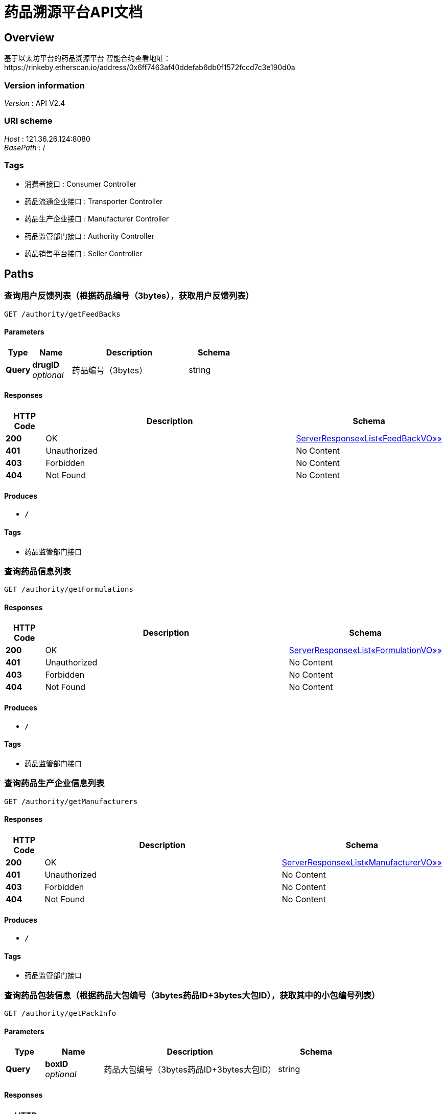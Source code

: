 = 药品溯源平台API文档


[[_overview]]
== Overview
基于以太坊平台的药品溯源平台
智能合约查看地址：https://rinkeby.etherscan.io/address/0x6ff7463af40ddefab6db0f1572fccd7c3e190d0a


=== Version information
[%hardbreaks]
__Version__ : API V2.4


=== URI scheme
[%hardbreaks]
__Host__ : 121.36.26.124:8080
__BasePath__ : /


=== Tags

* 消费者接口 : Consumer Controller
* 药品流通企业接口 : Transporter Controller
* 药品生产企业接口 : Manufacturer Controller
* 药品监管部门接口 : Authority Controller
* 药品销售平台接口 : Seller Controller




[[_paths]]
== Paths

[[_getfeedbacksusingget]]
=== 查询用户反馈列表（根据药品编号（3bytes），获取用户反馈列表）
....
GET /authority/getFeedBacks
....


==== Parameters

[options="header", cols=".^2,.^3,.^9,.^4"]
|===
|Type|Name|Description|Schema
|**Query**|**drugID** +
__optional__|药品编号（3bytes）|string
|===


==== Responses

[options="header", cols=".^2,.^14,.^4"]
|===
|HTTP Code|Description|Schema
|**200**|OK|<<_46d7fcf63ea5f1dd020395c8d1dbfbd6,ServerResponse«List«FeedBackVO»»>>
|**401**|Unauthorized|No Content
|**403**|Forbidden|No Content
|**404**|Not Found|No Content
|===


==== Produces

* `*/*`


==== Tags

* 药品监管部门接口


[[_getformulationsusingget]]
=== 查询药品信息列表
....
GET /authority/getFormulations
....


==== Responses

[options="header", cols=".^2,.^14,.^4"]
|===
|HTTP Code|Description|Schema
|**200**|OK|<<_fe4435fcc4a2d18b01b9cca55e10f502,ServerResponse«List«FormulationVO»»>>
|**401**|Unauthorized|No Content
|**403**|Forbidden|No Content
|**404**|Not Found|No Content
|===


==== Produces

* `*/*`


==== Tags

* 药品监管部门接口


[[_getmanufacturersusingget]]
=== 查询药品生产企业信息列表
....
GET /authority/getManufacturers
....


==== Responses

[options="header", cols=".^2,.^14,.^4"]
|===
|HTTP Code|Description|Schema
|**200**|OK|<<_651904b917715826969673caef17fc75,ServerResponse«List«ManufacturerVO»»>>
|**401**|Unauthorized|No Content
|**403**|Forbidden|No Content
|**404**|Not Found|No Content
|===


==== Produces

* `*/*`


==== Tags

* 药品监管部门接口


[[_getpackinfousingget]]
=== 查询药品包装信息（根据药品大包编号（3bytes药品ID+3bytes大包ID），获取其中的小包编号列表）
....
GET /authority/getPackInfo
....


==== Parameters

[options="header", cols=".^2,.^3,.^9,.^4"]
|===
|Type|Name|Description|Schema
|**Query**|**boxID** +
__optional__|药品大包编号（3bytes药品ID+3bytes大包ID）|string
|===


==== Responses

[options="header", cols=".^2,.^14,.^4"]
|===
|HTTP Code|Description|Schema
|**200**|OK|<<_5b6320d6a2deff8f0153ec283345a2d2,ServerResponse«List«string»»>>
|**401**|Unauthorized|No Content
|**403**|Forbidden|No Content
|**404**|Not Found|No Content
|===


==== Produces

* `*/*`


==== Tags

* 药品监管部门接口


[[_getsellersusingget]]
=== 查询药品销售平台信息列表
....
GET /authority/getSellers
....


==== Responses

[options="header", cols=".^2,.^14,.^4"]
|===
|HTTP Code|Description|Schema
|**200**|OK|<<_80bb7b182bfa6ec1bb90fe46cee129fe,ServerResponse«List«SellerVO»»>>
|**401**|Unauthorized|No Content
|**403**|Forbidden|No Content
|**404**|Not Found|No Content
|===


==== Produces

* `*/*`


==== Tags

* 药品监管部门接口


[[_gettransportersusingget]]
=== 查询药品流通企业信息列表
....
GET /authority/getTransporters
....


==== Responses

[options="header", cols=".^2,.^14,.^4"]
|===
|HTTP Code|Description|Schema
|**200**|OK|<<_d0824409d57071c81a58458e3eb31f0c,ServerResponse«List«TransporterVO»»>>
|**401**|Unauthorized|No Content
|**403**|Forbidden|No Content
|**404**|Not Found|No Content
|===


==== Produces

* `*/*`


==== Tags

* 药品监管部门接口


[[_setauthorityusingpost]]
=== 上传监管部门地址（需管理员权限）
....
POST /authority/setAuthority
....


==== Parameters

[options="header", cols=".^2,.^3,.^9,.^4"]
|===
|Type|Name|Description|Schema
|**Query**|**authorityAddr** +
__optional__|药品监管部门地址|string
|===


==== Responses

[options="header", cols=".^2,.^14,.^4"]
|===
|HTTP Code|Description|Schema
|**200**|OK|<<_6317df7eb44fcf9f4c3a778f8d8d4dc6,ServerResponse«string»>>
|**201**|Created|No Content
|**401**|Unauthorized|No Content
|**403**|Forbidden|No Content
|**404**|Not Found|No Content
|===


==== Consumes

* `application/json`


==== Produces

* `*/*`


==== Tags

* 药品监管部门接口


[[_traceusingget]]
=== 药品溯源（根据药品小包编号（3bytes药品ID+3bytes大包ID+3bytes小包ID），获得药品溯源信息）
....
GET /authority/trace
....


==== Parameters

[options="header", cols=".^2,.^3,.^9,.^4"]
|===
|Type|Name|Description|Schema
|**Query**|**packageID** +
__optional__|药品小包编号（3bytes药品ID+3bytes大包ID+3bytes小包ID）|string
|===


==== Responses

[options="header", cols=".^2,.^14,.^4"]
|===
|HTTP Code|Description|Schema
|**200**|OK|<<_149c9fa822ab44be7c507c8fc7f66ba4,ServerResponse«TraceVO»>>
|**401**|Unauthorized|No Content
|**403**|Forbidden|No Content
|**404**|Not Found|No Content
|===


==== Produces

* `*/*`


==== Tags

* 药品监管部门接口


[[_feedbackusingpost]]
=== 药品反馈（根据药品小包编号（3bytes药品ID+3bytes大包ID+3bytes小包ID）、反馈时间（输入0则为当前时间）、反馈信息，对药品进行反馈）
....
POST /consumer/feedBack
....


==== Parameters

[options="header", cols=".^2,.^3,.^9,.^4"]
|===
|Type|Name|Description|Schema
|**Query**|**information** +
__optional__|反馈信息|string
|**Query**|**packageID** +
__optional__|药品小包编号（3bytes药品ID+3bytes大包ID+3bytes小包ID）|string
|**Query**|**time** +
__optional__|反馈时间（输入0则为当前时间）|integer (int32)
|===


==== Responses

[options="header", cols=".^2,.^14,.^4"]
|===
|HTTP Code|Description|Schema
|**200**|OK|<<_6317df7eb44fcf9f4c3a778f8d8d4dc6,ServerResponse«string»>>
|**201**|Created|No Content
|**401**|Unauthorized|No Content
|**403**|Forbidden|No Content
|**404**|Not Found|No Content
|===


==== Consumes

* `application/json`


==== Produces

* `*/*`


==== Tags

* 消费者接口


[[_setconsumerusingpost]]
=== 上传消费者信息（根据消费者性别（0-女，1-男）、年龄，上传消费者信息）
....
POST /consumer/setConsumer
....


==== Parameters

[options="header", cols=".^2,.^3,.^9,.^4"]
|===
|Type|Name|Description|Schema
|**Query**|**age** +
__optional__|消费者年龄|integer (int32)
|**Query**|**gender** +
__optional__|消费者性别（0-女，1-男）|integer (int32)
|===


==== Responses

[options="header", cols=".^2,.^14,.^4"]
|===
|HTTP Code|Description|Schema
|**200**|OK|<<_6317df7eb44fcf9f4c3a778f8d8d4dc6,ServerResponse«string»>>
|**201**|Created|No Content
|**401**|Unauthorized|No Content
|**403**|Forbidden|No Content
|**404**|Not Found|No Content
|===


==== Consumes

* `application/json`


==== Produces

* `*/*`


==== Tags

* 消费者接口


[[_traceusingget_1]]
=== 药品溯源（根据药品小包编号（3bytes药品ID+3bytes大包ID+3bytes小包ID），获得药品溯源信息）
....
GET /consumer/trace
....


==== Parameters

[options="header", cols=".^2,.^3,.^9,.^4"]
|===
|Type|Name|Description|Schema
|**Query**|**packageID** +
__optional__|药品小包编号（3bytes药品ID+3bytes大包ID+3bytes小包ID）|string
|===


==== Responses

[options="header", cols=".^2,.^14,.^4"]
|===
|HTTP Code|Description|Schema
|**200**|OK|<<_149c9fa822ab44be7c507c8fc7f66ba4,ServerResponse«TraceVO»>>
|**401**|Unauthorized|No Content
|**403**|Forbidden|No Content
|**404**|Not Found|No Content
|===


==== Produces

* `*/*`


==== Tags

* 消费者接口


[[_packusingpost]]
=== 打包药品（根据药品小包编号（3bytes药品ID+3bytes大包ID+3bytes小包ID）、对应的药品大包编号（3bytes药品ID+3bytes大包ID），上传对应关系）
....
POST /manufacturer/pack
....


==== Parameters

[options="header", cols=".^2,.^3,.^9,.^4"]
|===
|Type|Name|Description|Schema
|**Query**|**boxID** +
__optional__|药品大包编号（3bytes药品ID+3bytes大包ID）|string
|**Query**|**packageID** +
__optional__|药品小包编号（3bytes药品ID+3bytes大包ID+3bytes小包ID）|string
|===


==== Responses

[options="header", cols=".^2,.^14,.^4"]
|===
|HTTP Code|Description|Schema
|**200**|OK|<<_6317df7eb44fcf9f4c3a778f8d8d4dc6,ServerResponse«string»>>
|**201**|Created|No Content
|**401**|Unauthorized|No Content
|**403**|Forbidden|No Content
|**404**|Not Found|No Content
|===


==== Consumes

* `application/json`


==== Produces

* `*/*`


==== Tags

* 药品生产企业接口


[[_setboxinfousingpost]]
=== 上传包装信息（根据药品大包编号、包装时间（输入0则为当前时间）、药品原料编号（用逗号分割），上传包装信息）
....
POST /manufacturer/setBoxInfo
....


==== Parameters

[options="header", cols=".^2,.^3,.^9,.^4"]
|===
|Type|Name|Description|Schema
|**Query**|**boxID** +
__optional__|药品大包编号（3bytes药品ID+3bytes大包ID）|string
|**Query**|**materialID** +
__optional__|药品原料编号（用逗号分割）|string
|**Query**|**time** +
__optional__|包装时间（输入0则为当前时间）|integer (int32)
|===


==== Responses

[options="header", cols=".^2,.^14,.^4"]
|===
|HTTP Code|Description|Schema
|**200**|OK|<<_6317df7eb44fcf9f4c3a778f8d8d4dc6,ServerResponse«string»>>
|**201**|Created|No Content
|**401**|Unauthorized|No Content
|**403**|Forbidden|No Content
|**404**|Not Found|No Content
|===


==== Consumes

* `application/json`


==== Produces

* `*/*`


==== Tags

* 药品生产企业接口


[[_setformulationusingpost]]
=== 上传药方（根据药品编号、药品名称、药品原料名称（用逗号分割），上传药方）
....
POST /manufacturer/setFormulation
....


==== Parameters

[options="header", cols=".^2,.^3,.^9,.^4"]
|===
|Type|Name|Description|Schema
|**Query**|**drugID** +
__optional__|药品编号（3bytes药品ID）|string
|**Query**|**drugName** +
__optional__|药品名称|string
|**Query**|**material** +
__optional__|药品原料名称（用逗号分割）|string
|===


==== Responses

[options="header", cols=".^2,.^14,.^4"]
|===
|HTTP Code|Description|Schema
|**200**|OK|<<_6317df7eb44fcf9f4c3a778f8d8d4dc6,ServerResponse«string»>>
|**201**|Created|No Content
|**401**|Unauthorized|No Content
|**403**|Forbidden|No Content
|**404**|Not Found|No Content
|===


==== Consumes

* `application/json`


==== Produces

* `*/*`


==== Tags

* 药品生产企业接口


[[_setmanufacturerusingpost]]
=== 上传药品生产企业信息（根据药品生产企业名称，上传药品生产企业信息）
....
POST /manufacturer/setManufacturer
....


==== Parameters

[options="header", cols=".^2,.^3,.^9,.^4"]
|===
|Type|Name|Description|Schema
|**Query**|**manufacturerName** +
__optional__|药品生产企业名称|string
|===


==== Responses

[options="header", cols=".^2,.^14,.^4"]
|===
|HTTP Code|Description|Schema
|**200**|OK|<<_6317df7eb44fcf9f4c3a778f8d8d4dc6,ServerResponse«string»>>
|**201**|Created|No Content
|**401**|Unauthorized|No Content
|**403**|Forbidden|No Content
|**404**|Not Found|No Content
|===


==== Consumes

* `application/json`


==== Produces

* `*/*`


==== Tags

* 药品生产企业接口


[[_setsellinfousingpost]]
=== 上传销售信息（根据药品小包编号、销售时间（输入0则为当前时间）、销售平台地址、消费者地址、销售价格，上传销售信息）
....
POST /seller/setSellInfo
....


==== Parameters

[options="header", cols=".^2,.^3,.^9,.^4"]
|===
|Type|Name|Description|Schema
|**Query**|**consumerAddr** +
__optional__|消费者地址|string
|**Query**|**packageID** +
__optional__|药品小包编号（3bytes药品ID+3bytes大包ID+3bytes小包ID）|string
|**Query**|**price** +
__optional__|销售价格|integer (int32)
|**Query**|**time** +
__optional__|销售时间（输入0则为当前时间）|integer (int32)
|===


==== Responses

[options="header", cols=".^2,.^14,.^4"]
|===
|HTTP Code|Description|Schema
|**200**|OK|<<_6317df7eb44fcf9f4c3a778f8d8d4dc6,ServerResponse«string»>>
|**201**|Created|No Content
|**401**|Unauthorized|No Content
|**403**|Forbidden|No Content
|**404**|Not Found|No Content
|===


==== Consumes

* `application/json`


==== Produces

* `*/*`


==== Tags

* 药品销售平台接口


[[_setsellerusingpost]]
=== 上传药品销售平台信息（根据药品销售平台名称、药品销售平台类型（0-医院；1-药店；2-电商），上传药品销售平台信息）
....
POST /seller/setSeller
....


==== Parameters

[options="header", cols=".^2,.^3,.^9,.^4"]
|===
|Type|Name|Description|Schema
|**Query**|**sellerName** +
__optional__|药品销售平台名称|string
|**Query**|**sellerType** +
__optional__|药品销售平台类型（0-医院；1-药店；2-电商）|integer (int32)
|===


==== Responses

[options="header", cols=".^2,.^14,.^4"]
|===
|HTTP Code|Description|Schema
|**200**|OK|<<_6317df7eb44fcf9f4c3a778f8d8d4dc6,ServerResponse«string»>>
|**201**|Created|No Content
|**401**|Unauthorized|No Content
|**403**|Forbidden|No Content
|**404**|Not Found|No Content
|===


==== Consumes

* `application/json`


==== Produces

* `*/*`


==== Tags

* 药品销售平台接口


[[_dropusingpost]]
=== 上传药品送达信息（根据药品大包编号、送达时间（输入0则为当前时间）、药品销售平台地址，上传药品收揽信息）
....
POST /transporter/drop
....


==== Parameters

[options="header", cols=".^2,.^3,.^9,.^4"]
|===
|Type|Name|Description|Schema
|**Query**|**boxID** +
__optional__|药品大包编号（3bytes药品ID+3bytes大包ID）|string
|**Query**|**sellerAddr** +
__optional__|药品销售平台地址|string
|**Query**|**time** +
__optional__|送达时间（输入0则为当前时间）|integer (int32)
|===


==== Responses

[options="header", cols=".^2,.^14,.^4"]
|===
|HTTP Code|Description|Schema
|**200**|OK|<<_6317df7eb44fcf9f4c3a778f8d8d4dc6,ServerResponse«string»>>
|**201**|Created|No Content
|**401**|Unauthorized|No Content
|**403**|Forbidden|No Content
|**404**|Not Found|No Content
|===


==== Consumes

* `application/json`


==== Produces

* `*/*`


==== Tags

* 药品流通企业接口


[[_pickusingpost]]
=== 上传药品收揽信息（根据药品大包编号、收揽时间（输入0则为当前时间），上传药品收揽信息）
....
POST /transporter/pick
....


==== Parameters

[options="header", cols=".^2,.^3,.^9,.^4"]
|===
|Type|Name|Description|Schema
|**Query**|**boxID** +
__optional__|药品大包编号（3bytes药品ID+3bytes大包ID）|string
|**Query**|**time** +
__optional__|收揽时间（输入0则为当前时间）|integer (int32)
|===


==== Responses

[options="header", cols=".^2,.^14,.^4"]
|===
|HTTP Code|Description|Schema
|**200**|OK|<<_6317df7eb44fcf9f4c3a778f8d8d4dc6,ServerResponse«string»>>
|**201**|Created|No Content
|**401**|Unauthorized|No Content
|**403**|Forbidden|No Content
|**404**|Not Found|No Content
|===


==== Consumes

* `application/json`


==== Produces

* `*/*`


==== Tags

* 药品流通企业接口


[[_settransporterusingpost]]
=== 上传药品流通企业信息（根据药品流通企业名称，上传药品流通企业信息）
....
POST /transporter/setTransporter
....


==== Parameters

[options="header", cols=".^2,.^3,.^9,.^4"]
|===
|Type|Name|Description|Schema
|**Query**|**transporterName** +
__optional__|药品流通企业名称|string
|===


==== Responses

[options="header", cols=".^2,.^14,.^4"]
|===
|HTTP Code|Description|Schema
|**200**|OK|<<_6317df7eb44fcf9f4c3a778f8d8d4dc6,ServerResponse«string»>>
|**201**|Created|No Content
|**401**|Unauthorized|No Content
|**403**|Forbidden|No Content
|**404**|Not Found|No Content
|===


==== Consumes

* `application/json`


==== Produces

* `*/*`


==== Tags

* 药品流通企业接口




[[_definitions]]
== Definitions

[[_feedbackvo]]
=== FeedBackVO

[options="header", cols=".^3,.^4"]
|===
|Name|Schema
|**age** +
__optional__|integer (int32)
|**gender** +
__optional__|integer (int32)
|**information** +
__optional__|string
|**packageID** +
__optional__|string
|**time** +
__optional__|string
|===


[[_formulationvo]]
=== FormulationVO

[options="header", cols=".^3,.^4"]
|===
|Name|Schema
|**drugID** +
__optional__|string
|**drugName** +
__optional__|string
|**material** +
__optional__|string
|===


[[_manufacturervo]]
=== ManufacturerVO

[options="header", cols=".^3,.^4"]
|===
|Name|Schema
|**manufacturerAddr** +
__optional__|string
|**manufacturerName** +
__optional__|string
|===


[[_sellervo]]
=== SellerVO

[options="header", cols=".^3,.^4"]
|===
|Name|Schema
|**sellerAddr** +
__optional__|string
|**sellerName** +
__optional__|string
|**sellerType** +
__optional__|integer (int32)
|===


[[_46d7fcf63ea5f1dd020395c8d1dbfbd6]]
=== ServerResponse«List«FeedBackVO»»

[options="header", cols=".^3,.^4"]
|===
|Name|Schema
|**data** +
__optional__|< <<_feedbackvo,FeedBackVO>> > array
|**msg** +
__optional__|string
|**status** +
__optional__|integer (int32)
|===


[[_fe4435fcc4a2d18b01b9cca55e10f502]]
=== ServerResponse«List«FormulationVO»»

[options="header", cols=".^3,.^4"]
|===
|Name|Schema
|**data** +
__optional__|< <<_formulationvo,FormulationVO>> > array
|**msg** +
__optional__|string
|**status** +
__optional__|integer (int32)
|===


[[_651904b917715826969673caef17fc75]]
=== ServerResponse«List«ManufacturerVO»»

[options="header", cols=".^3,.^4"]
|===
|Name|Schema
|**data** +
__optional__|< <<_manufacturervo,ManufacturerVO>> > array
|**msg** +
__optional__|string
|**status** +
__optional__|integer (int32)
|===


[[_80bb7b182bfa6ec1bb90fe46cee129fe]]
=== ServerResponse«List«SellerVO»»

[options="header", cols=".^3,.^4"]
|===
|Name|Schema
|**data** +
__optional__|< <<_sellervo,SellerVO>> > array
|**msg** +
__optional__|string
|**status** +
__optional__|integer (int32)
|===


[[_d0824409d57071c81a58458e3eb31f0c]]
=== ServerResponse«List«TransporterVO»»

[options="header", cols=".^3,.^4"]
|===
|Name|Schema
|**data** +
__optional__|< <<_transportervo,TransporterVO>> > array
|**msg** +
__optional__|string
|**status** +
__optional__|integer (int32)
|===


[[_5b6320d6a2deff8f0153ec283345a2d2]]
=== ServerResponse«List«string»»

[options="header", cols=".^3,.^4"]
|===
|Name|Schema
|**data** +
__optional__|< string > array
|**msg** +
__optional__|string
|**status** +
__optional__|integer (int32)
|===


[[_149c9fa822ab44be7c507c8fc7f66ba4]]
=== ServerResponse«TraceVO»

[options="header", cols=".^3,.^4"]
|===
|Name|Schema
|**data** +
__optional__|<<_tracevo,TraceVO>>
|**msg** +
__optional__|string
|**status** +
__optional__|integer (int32)
|===


[[_6317df7eb44fcf9f4c3a778f8d8d4dc6]]
=== ServerResponse«string»

[options="header", cols=".^3,.^4"]
|===
|Name|Schema
|**data** +
__optional__|string
|**msg** +
__optional__|string
|**status** +
__optional__|integer (int32)
|===


[[_tracevo]]
=== TraceVO

[options="header", cols=".^3,.^4"]
|===
|Name|Schema
|**dropTime** +
__optional__|string
|**drugName** +
__optional__|string
|**manufacturerName** +
__optional__|string
|**material** +
__optional__|string
|**materialID** +
__optional__|string
|**pickTime** +
__optional__|string
|**sellerName** +
__optional__|string
|**transporterName** +
__optional__|string
|===


[[_transportervo]]
=== TransporterVO

[options="header", cols=".^3,.^4"]
|===
|Name|Schema
|**transporterAddr** +
__optional__|string
|**transporterName** +
__optional__|string
|===





